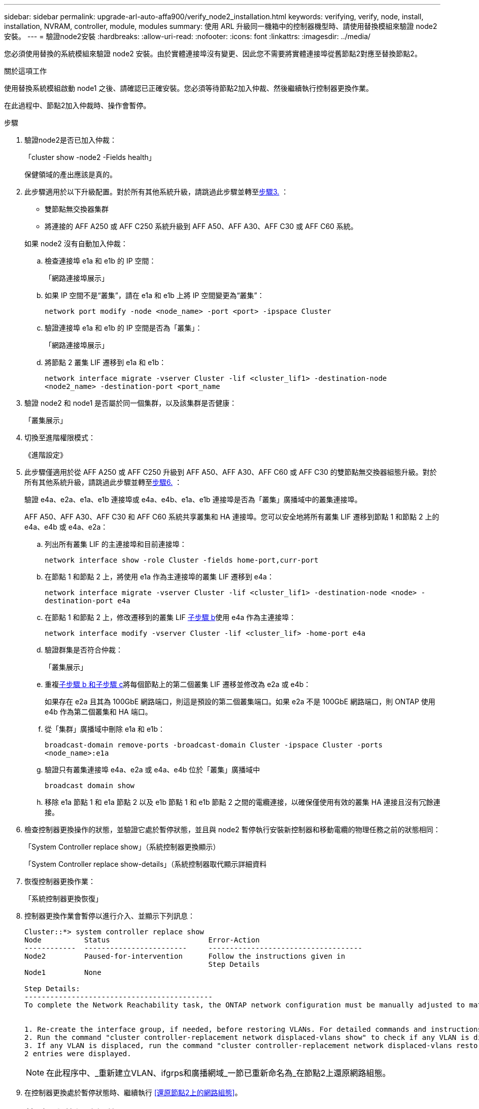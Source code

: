 ---
sidebar: sidebar 
permalink: upgrade-arl-auto-affa900/verify_node2_installation.html 
keywords: verifying, verify, node, install, installation, NVRAM, controller, module, modules 
summary: 使用 ARL 升級同一機箱中的控制器機型時、請使用替換模組來驗證 node2 安裝。 
---
= 驗證node2安裝
:hardbreaks:
:allow-uri-read: 
:nofooter: 
:icons: font
:linkattrs: 
:imagesdir: ../media/


[role="lead"]
您必須使用替換的系統模組來驗證 node2 安裝。由於實體連接埠沒有變更、因此您不需要將實體連接埠從舊節點2對應至替換節點2。

.關於這項工作
使用替換系統模組啟動 node1 之後、請確認已正確安裝。您必須等待節點2加入仲裁、然後繼續執行控制器更換作業。

在此過程中、節點2加入仲裁時、操作會暫停。

.步驟
. 驗證node2是否已加入仲裁：
+
「cluster show -node2 -Fields health」

+
保健領域的產出應該是真的。

. 此步驟適用於以下升級配置。對於所有其他系統升級，請跳過此步驟並轉至<<verify-node2-step3,步驟3.>> ：
+
** 雙節點無交換器集群
** 將連接的 AFF A250 或 AFF C250 系統升級到 AFF A50、AFF A30、AFF C30 或 AFF C60 系統。


+
--
如果 node2 沒有自動加入仲裁：

.. 檢查連接埠 e1a 和 e1b 的 IP 空間：
+
「網路連接埠展示」

.. 如果 IP 空間不是“叢集”，請在 e1a 和 e1b 上將 IP 空間變更為“叢集”：
+
`network port modify -node <node_name> -port <port> -ipspace Cluster`

.. 驗證連接埠 e1a 和 e1b 的 IP 空間是否為「叢集」：
+
「網路連接埠展示」

.. 將節點 2 叢集 LIF 遷移到 e1a 和 e1b：
+
`network interface migrate -vserver Cluster -lif <cluster_lif1> -destination-node <node2_name> -destination-port <port_name`



--
. [[verify-node2-step3]]驗證 node2 和 node1 是否屬於同一個集群，以及該集群是否健康：
+
「叢集展示」

. 切換至進階權限模式：
+
《進階設定》

. 此步驟僅適用於從 AFF A250 或 AFF C250 升級到 AFF A50、AFF A30、AFF C60 或 AFF C30 的雙節點無交換器組態升級。對於所有其他系統升級，請跳過此步驟並轉至<<verify-node2-step6,步驟6.>> ：
+
驗證 e4a、e2a、e1a、e1b 連接埠或 e4a、e4b、e1a、e1b 連接埠是否為「叢集」廣播域中的叢集連接埠。

+
AFF A50、AFF A30、AFF C30 和 AFF C60 系統共享叢集和 HA 連接埠。您可以安全地將所有叢集 LIF 遷移到節點 1 和節點 2 上的 e4a、e4b 或 e4a、e2a：

+
.. 列出所有叢集 LIF 的主連接埠和目前連接埠：
+
`network interface show -role Cluster -fields home-port,curr-port`

.. [[migrate-cluster-lif-step-4b]]在節點 1 和節點 2 上，將使用 e1a 作為主連接埠的叢集 LIF 遷移到 e4a：
+
`network interface migrate -vserver Cluster -lif <cluster_lif1> -destination-node <node> -destination-port e4a`

.. 在節點 1 和節點 2 上，修改遷移到的叢集 LIF <<migrate-cluster-lif-step-4b,子步驟 b>>使用 e4a 作為主連接埠：
+
`network  interface modify -vserver Cluster -lif <cluster_lif> -home-port e4a`

.. 驗證群集是否符合仲裁：
+
「叢集展示」

.. 重複<<migrate-cluster-lif-step-4b,子步驟 b 和子步驟 c>>將每個節點上的第二個叢集 LIF 遷移並修改為 e2a 或 e4b：
+
如果存在 e2a 且其為 100GbE 網路端口，則這是預設的第二個叢集端口。如果 e2a 不是 100GbE 網路端口，則 ONTAP 使用 e4b 作為第二個叢集和 HA 端口。

.. 從「集群」廣播域中刪除 e1a 和 e1b：
+
`broadcast-domain remove-ports -broadcast-domain Cluster -ipspace Cluster -ports <node_name>:e1a`

.. 驗證只有叢集連接埠 e4a、e2a 或 e4a、e4b 位於「叢集」廣播域中
+
`broadcast domain show`

.. 移除 e1a 節點 1 和 e1a 節點 2 以及 e1b 節點 1 和 e1b 節點 2 之間的電纜連接，以確保僅使用有效的叢集 HA 連接且沒有冗餘連接。


. [[verify-node2-step6]]檢查控制器更換操作的狀態，並驗證它處於暫停狀態，並且與 node2 暫停執行安裝新控制器和移動電纜的物理任務之前的狀態相同：
+
「System Controller replace show」（系統控制器更換顯示）

+
「System Controller replace show-details」（系統控制器取代顯示詳細資料

. 恢復控制器更換作業：
+
「系統控制器更換恢復」

. 控制器更換作業會暫停以進行介入、並顯示下列訊息：
+
[listing]
----
Cluster::*> system controller replace show
Node          Status                       Error-Action
------------  ------------------------     ------------------------------------
Node2         Paused-for-intervention      Follow the instructions given in
                                           Step Details
Node1         None

Step Details:
--------------------------------------------
To complete the Network Reachability task, the ONTAP network configuration must be manually adjusted to match the new physical network configuration of the hardware. This includes:


1. Re-create the interface group, if needed, before restoring VLANs. For detailed commands and instructions, refer to the "Re-creating VLANs, ifgrps, and broadcast domains" section of the upgrade controller hardware guide for the ONTAP version running on the new controllers.
2. Run the command "cluster controller-replacement network displaced-vlans show" to check if any VLAN is displaced.
3. If any VLAN is displaced, run the command "cluster controller-replacement network displaced-vlans restore" to restore the VLAN on the desired port.
2 entries were displayed.
----
+

NOTE: 在此程序中、_重新建立VLAN、ifgrps和廣播網域_一節已重新命名為_在節點2上還原網路組態。

. 在控制器更換處於暫停狀態時、繼續執行 <<還原節點2上的網路組態>>。




== 還原節點2上的網路組態

確認節點2處於仲裁狀態並可與節點1通訊之後、請確認節點1的VLAN、介面群組和廣播網域是否顯示在節點2上。此外、請確認所有節點2網路連接埠都已設定在正確的廣播網域中。

.關於這項工作
如需建立及重新建立VLAN、介面群組及廣播網域的詳細資訊、請參閱 link:other_references.html["參考資料"] 連結至_Network Management內容。

.步驟
. 列出已升級節點2上的所有實體連接埠：
+
「網路連接埠show -node2」

+
此時會顯示節點上的所有實體網路連接埠、VLAN連接埠和介面群組連接埠。從這個輸出中、您可以看到ONTAP 任何實體連接埠、這些連接埠已被動作區移至「叢集」廣播網域。您可以使用此輸出來協助決定哪些連接埠應做為介面群組成員連接埠、VLAN基礎連接埠或獨立實體連接埠來裝載lifs。

. 列出叢集上的廣播網域：
+
「網路連接埠廣播網域節目」

. 列出節點2上所有連接埠的網路連接埠可連線性：
+
「網路連接埠可連線性show -node2」

+
您應該會看到類似下列範例的輸出。連接埠和廣播名稱各不相同。

+
[listing]
----
Cluster::> reachability show -node node1
  (network port reachability show)
Node      Port     Expected Reachability                Reachability Status
--------- -------- ------------------------------------ ---------------------
Node1
          a0a      Default:Default                      ok
          a0a-822  Default:822                          ok
          a0a-823  Default:823                          ok
          e0M      Default:Mgmt                         ok
          e1a      Cluster:Cluster                      ok
          e1b      -                                    no-reachability
          e2a      -                                    no-reachability
          e2b      -                                    no-reachability
          e3a      -                                    no-reachability
          e3b      -                                    no-reachability
          e7a      Cluster:Cluster                      ok
          e7b      -                                    no-reachability
          e9a      Default:Default                      ok
          e9a-822  Default:822                          ok
          e9a-823  Default:823                          ok
          e9b      Default:Default                      ok
          e9b-822  Default:822                          ok
          e9b-823  Default:823                          ok
          e9c      Default:Default                      ok
          e9d      Default:Default                      ok
20 entries were displayed.
----
+
在前面的範例中、節點2已在更換控制器之後開機並加入仲裁。它有數個連接埠無法連線、且正在等待連線能力掃描。

. [[reest_node2_step4]]使用下列命令、以「ok」以外的連線狀態、修復節點2上每個連接埠的連線能力、順序如下：
+
"network port re連通 性修復-node_node_name_-port _port_name_"

+
--
.. 實體連接埠
.. VLAN連接埠


--
+
您應該會看到如下範例所示的輸出：

+
[listing]
----
Cluster ::> reachability repair -node node2 -port e9d
----
+
[listing]
----
Warning: Repairing port "node2:e9d" may cause it to move into a different broadcast domain, which can cause LIFs to be re-homed away from the port. Are you sure you want to continue? {y|n}:
----
+
如前述範例所示、若連接埠的連線狀態可能與目前所在廣播網域的連線狀態不同、則會出現警告訊息。檢視連接埠的連線能力、並視需要回答「y」或「n」。

+
驗證所有實體連接埠的可連線性是否符合預期：

+
「網路連接埠連線能力顯示」

+
執行可連線性修復時ONTAP 、嘗試將連接埠放在正確的廣播網域中。但是、如果無法判斷連接埠的連線能力、而且不屬於任何現有的廣播網域、ONTAP 則無法使用這些連接埠來建立新的廣播網域。

. 驗證連接埠可連線性：
+
「網路連接埠連線能力顯示」

+
當所有連接埠均已正確設定並新增至正確的廣播網域時、「network port re連通 性show」命令會針對所有連接的連接埠、將連線狀態報告為「ok」、對於沒有實體連線的連接埠、狀態應顯示為「不可到達性」。如果有任何連接埠報告這兩個以外的狀態、請執行連線能力修復、並依照中的指示、從廣播網域新增或移除連接埠 <<restore_node2_step4,步驟4.>>。

. 確認所有連接埠均已置入廣播網域：
+
「網路連接埠展示」

. 確認廣播網域中的所有連接埠均已設定正確的最大傳輸單元（MTU）：
+
「網路連接埠廣播網域節目」

. 還原LIF主連接埠、指定需要還原的Vserver和LIF主連接埠（如果有）、請使用下列步驟：
+
.. 列出任何已移出的生命：
+
「顯示介面」

.. 還原LIF主節點和主連接埠：
+
「顯示介面還原主節點節點節點_norme_name_-vserver _vserver_name_-lif-name _lif_name_」



. 驗證所有生命段是否都有主連接埠、且是否以管理方式啟動：
+
「網路介面顯示欄位主連接埠、狀態管理」


